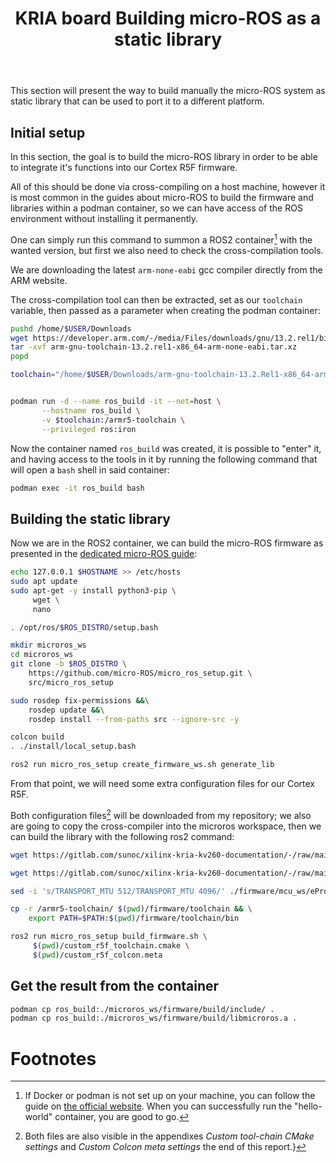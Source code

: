 :PROPERTIES:
:ID:       54ac81d8-2545-47ac-b2d0-a18417086f2c
:END:
#+title: KRIA board Building micro-ROS as a static library

This section will present the way to build manually the micro-ROS system as static library
that can be used to port it to a different platform.

** Initial setup
In this section, the goal is to build the micro-ROS library in order to be
able to integrate it's functions into our Cortex R5F firmware.

All of this should be done via cross-compiling on a host machine, however it is
most common in the guides about micro-ROS to build the firmware and libraries
within a podman container, so we can have access of the ROS environment without
installing it permanently.

One can simply run this command to summon a ROS2 container[fn:8] with the wanted
version, but first we also need to check the cross-compilation tools.

We are downloading the latest ~arm-none-eabi~ gcc compiler directly from the ARM
website.

The cross-compilation tool can then be extracted, set as our ~toolchain~
variable, then passed as a parameter when creating the podman container:
#+BEGIN_SRC sh
pushd /home/$USER/Downloads
wget https://developer.arm.com/-/media/Files/downloads/gnu/13.2.rel1/binrel/arm-gnu-toolchain-13.2.rel1-x86_64-arm-none-eabi.tar.xz
tar -xvf arm-gnu-toolchain-13.2.rel1-x86_64-arm-none-eabi.tar.xz
popd

toolchain="/home/$USER/Downloads/arm-gnu-toolchain-13.2.Rel1-x86_64-arm-none-eabi/"


podman run -d --name ros_build -it --net=host \
       --hostname ros_build \
       -v $toolchain:/armr5-toolchain \
       --privileged ros:iron
#+END_SRC

#+RESULTS:

Now the container named ~ros_build~ was created, it is possible to "enter" it, and having access
to the tools in it by running the following command that will open a ~bash~ shell in said container:
#+BEGIN_SRC sh
podman exec -it ros_build bash
#+END_SRC

** Building the static library
Now we are in the ROS2 container, we can build the micro-ROS firmware as presented
in the [[https://micro.ros.org/docs/tutorials/advanced/create\_custom\_static\_library][dedicated micro-ROS guide]]:
#+BEGIN_SRC sh
echo 127.0.0.1 $HOSTNAME >> /etc/hosts
sudo apt update 
sudo apt-get -y install python3-pip \
     wget \
     nano

. /opt/ros/$ROS_DISTRO/setup.bash

mkdir microros_ws
cd microros_ws
git clone -b $ROS_DISTRO \
    https://github.com/micro-ROS/micro_ros_setup.git \
    src/micro_ros_setup

sudo rosdep fix-permissions &&\
    rosdep update &&\
    rosdep install --from-paths src --ignore-src -y

colcon build
. ./install/local_setup.bash

ros2 run micro_ros_setup create_firmware_ws.sh generate_lib
#+END_SRC


From that point, we will need some extra configuration files for our Cortex R5F.

Both configuration files[fn:9] will be downloaded from my repository;
we also are going to copy the cross-compiler into the microros workspace,
then we can build the library with the following ros2 command:
#+BEGIN_SRC sh
wget https://gitlab.com/sunoc/xilinx-kria-kv260-documentation/-/raw/main/src/custom_r5f_toolchain.cmake

wget https://gitlab.com/sunoc/xilinx-kria-kv260-documentation/-/raw/main/src/custom_r5f_colcon.meta

sed -i 's/TRANSPORT_MTU 512/TRANSPORT_MTU 4096/' ./firmware/mcu_ws/eProsima/Micro-XRCE-DDS-Client/CMakeLists.txt

cp -r /armr5-toolchain/ $(pwd)/firmware/toolchain && \
    export PATH=$PATH:$(pwd)/firmware/toolchain/bin

ros2 run micro_ros_setup build_firmware.sh \
     $(pwd)/custom_r5f_toolchain.cmake \
     $(pwd)/custom_r5f_colcon.meta
#+END_SRC

#+RESULTS:

** Get the result from the container
#+BEGIN_SRC bash
podman cp ros_build:./microros_ws/firmware/build/include/ .
podman cp ros_build:./microros_ws/firmware/build/libmicroros.a .
#+END_SRC


* Footnotes
[fn:9] Both files are also visible in the appendixes [[Custom tool-chain CMake settings]]
and [[Custom Colcon meta settings]] the end of this report.}

[fn:8] If Docker or podman is not set up on your machine, you can follow the guide on [[https://docs.docker.com/engine/install/ubuntu/][the official website]].
When you can successfully run the "hello-world" container, you are good to go.

